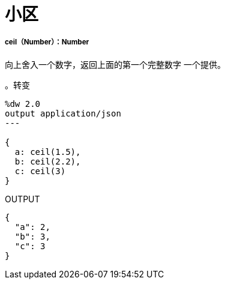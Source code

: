 = 小区

// * <<ceil1>>


[[ceil1]]
=====  ceil（Number）：Number

向上舍入一个数字，返回上面的第一个完整数字
一个提供。

。转变
[source,DataWeave, linenums]
----
%dw 2.0
output application/json
---

{
  a: ceil(1.5),
  b: ceil(2.2),
  c: ceil(3)
}
----

.OUTPUT
[source,JSON,linenums]
----
{
  "a": 2,
  "b": 3,
  "c": 3
}
----

